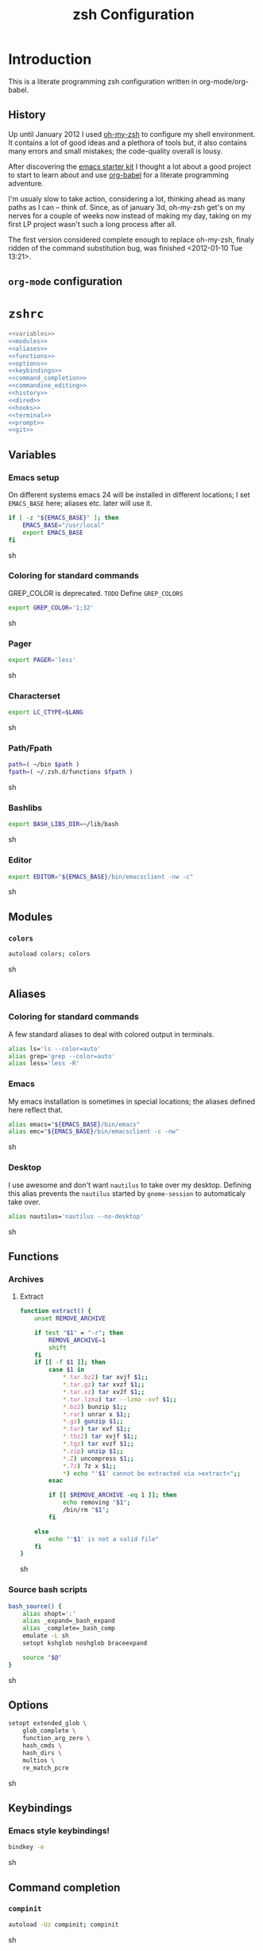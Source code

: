 * Introduction

  This is a literate programming zsh configuration written in
  org-mode/org-babel.
    
** History
   Up until January 2012 I used [[https://github.com/robbyrussell/oh-my-zsh][oh-my-zsh]] to configure my shell
   environment. It contains a lot of good ideas and a plethora of tools
   but, it also contains many errors and small mistakes; the code-quality
   overall is lousy.

   After discovering the [[https://github.com/eschulte/emacs24-starter-kit][emacs starter kit]] I thought a lot about a good
   project to start to learn about and use [[http://orgmode.org/worg/org-contrib/babel/][org-babel]] for a literate
   programming adventure.

   I'm usualy slow to take action, considering a lot, thinking ahead as
   many paths as I can -- think of. Since, as of january 3d, oh-my-zsh
   get's on my nerves for a couple of weeks now instead of making my
   day, taking on my first LP project wasn't such a long process after all.

   The first version considered complete enough to replace oh-my-zsh,
   finaly ridden of the command substitution bug, was finished
   <2012-01-10 Tue 13:21>.
** =org-mode= configuration                                   :ignoreExport:
#+TITLE: zsh Configuration
#+STARTUP: overview
#+STARTUP: logdone
#+STARTUP: indent
#+PROPERTY: padline yes
#+OPTIONS: toc:t num:t todo:nil pri:nil tags:nil ^:nil TeX:nil
#+EXPORT_EXCLUDE_TAGS: ignoreExport

* =zshrc=
#+begin_src sh :tangle .zshrc :noweb tangle :exports code
  <<variables>>
  <<modules>>
  <<aliases>>
  <<functions>>
  <<options>>
  <<keybindings>>
  <<command_completion>>
  <<commandine_editing>>
  <<history>>
  <<dired>>
  <<hooks>>
  <<terminal>>
  <<prompt>>
  <<git>>
#+end_src 

** Variables
:PROPERTIES:
:noweb-ref: variables
:padline: yes
:END:

*** Emacs setup
On different systems emacs 24 will be installed in different
locations; I set =EMACS_BASE= here; aliases etc. later will use it.
#+begin_src sh
  if [ -z "${EMACS_BASE}" ]; then
      EMACS_BASE="/usr/local"
      export EMACS_BASE
  fi
#+end_src sh

*** Coloring for standard commands
GREP_COLOR is deprecated. =TODO= Define =GREP_COLORS=
#+begin_src sh 
  export GREP_COLOR='1;32'
#+end_src sh

*** Pager
#+begin_src sh  
  export PAGER='less'
#+end_src sh

*** Characterset
#+begin_src sh  
  export LC_CTYPE=$LANG
#+end_src sh

*** Path/Fpath
#+begin_src sh  
  path=( ~/bin $path )
  fpath=( ~/.zsh.d/functions $fpath )
#+end_src sh

*** Bashlibs
#+begin_src sh  
  export BASH_LIBS_DIR=~/lib/bash
#+end_src sh

*** Editor
#+begin_src sh  
  export EDITOR="${EMACS_BASE}/bin/emacsclient -nw -c"
#+end_src sh

** Modules
:PROPERTIES:
:noweb-ref: modules
:END:

*** =colors=
#+begin_src sh  
  autoload colors; colors
#+end_src sh

** Aliases
:PROPERTIES:
:noweb-ref: aliases
:END:
*** Coloring for standard commands
A few standard aliases to deal with colored output in terminals.
#+begin_src sh  
  alias ls='ls --color=auto'
  alias grep='grep --color=auto'
  alias less='less -R'
#+end_src
*** Emacs
My emacs installation is sometimes in special locations; the aliases
defined here reflect that.

#+begin_src sh  
  alias emacs="${EMACS_BASE}/bin/emacs"
  alias emc="${EMACS_BASE}/bin/emacsclient -c -nw"  
#+end_src sh
*** Desktop
I use awesome and don't want =nautilus= to take over my desktop. 
Defining this alias prevents the =nautilus= started by
=gnome-session= to automaticaly take over.

#+begin_src sh 
  alias nautilus='nautilus --no-desktop'  
#+end_src sh

** Functions
:PROPERTIES:
:noweb-ref: functions
:END:
*** Archives
**** Extract
#+begin_src sh  
  function extract() {
      unset REMOVE_ARCHIVE
      
      if test "$1" = "-r"; then
          REMOVE_ARCHIVE=1
          shift
      fi
      if [[ -f $1 ]]; then
          case $1 in
              *.tar.bz2) tar xvjf $1;;
              *.tar.gz) tar xvzf $1;;
              *.tar.xz) tar xvJf $1;;
              *.tar.lzma) tar --lzma -xvf $1;;
              *.bz2) bunzip $1;;
              *.rar) unrar x $1;;
              *.gz) gunzip $1;;
              *.tar) tar xvf $1;;
              *.tbz2) tar xvjf $1;;
              *.tgz) tar xvzf $1;;
              *.zip) unzip $1;;
              *.Z) uncompress $1;;
              *.7z) 7z x $1;;
              *) echo "'$1' cannot be extracted via >extract<";;
          esac
  
          if [[ $REMOVE_ARCHIVE -eq 1 ]]; then
              echo removing "$1";
              /bin/rm "$1";
          fi
  
      else
          echo "'$1' is not a valid file"
      fi
  }  
#+end_src sh

*** Source bash scripts
#+begin_src sh  
  bash_source() {
      alias shopt=':'
      alias _expand=_bash_expand
      alias _complete=_bash_comp
      emulate -L sh
      setopt kshglob noshglob braceexpand
      
      source "$@"
  }
#+end_src sh

** Options
:PROPERTIES:
:noweb-ref: options
:END:
#+begin_src sh 
  setopt extended_glob \
      glob_complete \
      function_arg_zero \
      hash_cmds \
      hash_dirs \
      multios \
      re_match_pcre
#+end_src sh

** Keybindings
:PROPERTIES:
:noweb-ref: keybindings
:END:
*** Emacs style keybindings!
#+begin_src sh  
  bindkey -e
#+end_src sh
** Command completion
:PROPERTIES:
:noweb-ref: command_completion
:END:
*** =compinit=
#+begin_src sh  
  autoload -Uz compinit; compinit
#+end_src sh

*** Options
   #+begin_src sh 
     unsetopt menu_complete \
         flowcontrol
     
     setopt auto_menu \
         complete_in_word \
         always_to_end
   #+end_src
*** =complist= module
   #+begin_src sh  
     zmodload -i zsh/complist
   #+end_src sh

*** .zshrc
#+begin_src sh  
  zstyle :compinstall filename "$HOME/.zshrc"
#+end_src sh

*** Bashcompletion
#+begin_src sh  
  autoload -Uz bashcompinit; bashcompinit
#+end_src sh

*** Case sensitive, partial word and substring completion
   #+begin_src sh    
     zstyle ':completion:*' matcher-list 'r:|[._-]=* r:|=*' 'l:|=* r:|=*'
   #+end_src
*** Colors/Menu
   #+begin_src sh  
     zstyle ':completion:*' list-colors ''     
     zstyle ':completion:*:*:*:*:*' menu select
   #+end_src sh
*** Keybindings   
   #+begin_src sh  
     bindkey -M menuselect '^o' accept-and-infer-next-history  
   #+end_src sh
*** Process completion
   Menu of own processes for kill.
   #+begin_src sh  
     zstyle ':completion:*:*:kill:*:processes' list-colors '=(#b) #([0-9]#) ([0-9a-z-]#)*=01;34=0=01'
     zstyle ':completion:*:*:*:*:processes' command "ps -u $(whoami) -o pid,user,comm -w -w"     
   #+end_src sh
*** Hostnames
   #+begin_src sh  
     [ -r /etc/ssh/ssh_known_hosts ] && _global_ssh_hosts=(${${${${(f)"$(</etc/ssh/ssh_known_hosts)"}:#[\|]*}%%\ *}%%,*}) || _ssh_hosts=()
     [ -r ~/.ssh/known_hosts ] && _ssh_hosts=(${${${${(f)"$(<$HOME/.ssh/known_hosts)"}:#[\|]*}%%\ *}%%,*}) || _ssh_hosts=()
     [ -r /etc/hosts ] && : ${(A)_etc_hosts:=${(s: :)${(ps:\t:)${${(f)~~"$(</etc/hosts)"}%%\#*}##[:blank:]#[^[:blank:]]#}}} || _etc_hosts=()       
     
     hosts=(
         "$_global_ssh_hosts[@]"
         "$_ssh_hosts[@]"
         "$_etc_hosts[@]"
         `hostname`
         localhost
     )
     zstyle ':completion:*:hosts' hosts $hosts
   #+end_src sh
*** Usernames
   Ignore most system users
   #+begin_src sh  
     zstyle ':completion:*:*:*:users' ignored-patterns \
         adm amanda apache avahi beaglidx bin cacti canna clamav daemon \
         dbus distcache dovecot fax ftp games gdm gkrellmd gopher \
         hacluster haldaemon halt hsqldb ident junkbust ldap lp mail \
         mailman mailnull mldonkey mysql nagios \
         named netdump news nfsnobody nobody nscd ntp nut nx openvpn \
         operator pcap postfix postgres privoxy pulse pvm quagga radvd \
         rpc rpcuser rpm shutdown squid sshd sync uucp vcsa xfs
     
     # ... unless we really want to.
     zstyle '*' single-ignored show          
   #+end_src sh
*** Caching
   Some completions need caching (dpkg, ...)
   #+begin_src sh  
     zstyle ':completion::complete:*' use-cache 1
     zstyle ':completion::complete:*' cache-path ~/.zsh.d/cache/     
   #+end_src sh   
*** Devserver
#+begin_src sh  
  if [[ -r "/usr/share/bash-completion/devserver" ]]; then
      bash_source /usr/share/bash-completion/devserver
  fi  
#+end_src sh

** Commandline editing
:PROPERTIES:
:noweb-ref: commandline_editing
:END:
*** Jump to beginning/end of line/word
#+begin_src sh 
  bindkey "^[[H" beginning-of-line
  bindkey "^[[1~" beginning-of-line
  bindkey "^[OH" beginning-of-line
  bindkey "^[[F"  end-of-line
  bindkey "^[[4~" end-of-line
  bindkey "^[OF" end-of-line
  bindkey "^[[1;5C" forward-word
  bindkey "^[[1;5D" backward-word
#+end_src sh

*** Deletion
#+begin_src sh 
  bindkey '^?' backward-delete-char
  bindkey "^[[3~" delete-char
  bindkey "^[3;5~" delete-char
  bindkey "\e[3~" delete-char
#+end_src 
*** Insert the last shell word again
#+begin_src sh 
  bindkey "^[m" copy-prev-shell-word
#+end_src sh

*** URLs
#+begin_src sh 
  autoload -U url-quote-magic
  zle -N self-insert url-quote-magic
#+end_src

*** Options
#+begin_src sh  
  setopt no_beep \
      rm_star_wait
#+end_src sh

*** Syntax highlighting
#+begin_src sh 
  [[ -f ~/.zsh.d/addons/zsh-syntax-highlighting/zsh-syntax-highlighting.zsh ]] && \
      source ~/.zsh.d/addons/zsh-syntax-highlighting/zsh-syntax-highlighting.zsh
#+end_src sh 

*** sudo
#+begin_src sh 
  run-with-sudo () { LBUFFER="sudo $LBUFFER" }
  zle -N run-with-sudo
  bindkey '^Xs' run-with-sudo  
#+end_src sh 

*** Empty ^I lists directory
#+begin_src sh  
  complete-or-list() {
      [[ $#BUFFER != 0 ]] && { zle complete-word ; return 0 }
      echo
      ls
      zle reset-prompt
  }
  zle -N complete-or-list
  bindkey '^I' complete-or-list
#+end_src sh
*** Pipe to
#+begin_src sh 
  typeset -Ag abbreviations
  abbreviations=(
      "Il"    "| less"
      "Ia"    "| awk"
      "Ig"    "| grep"
      "Ieg"   "| egrep"
      "Iag"   "| agrep"
      "Ih"    "| head"
      "Ik"    "| keep"
      "It"    "| tail"
      "Is"    "| sort"
      "Iv"    "| ${VISUAL:-${EDITOR}}"
      "Iw"    "| wc"
      "Ix"    "| xargs"
  )
  
  magic-abbrev-expand() {
      local MATCH
      LBUFFER=${LBUFFER%%(#m)[_a-zA-Z0-9]#}
      LBUFFER+=${abbreviations[$MATCH]:-$MATCH}
      zle self-insert
  }
          
  no-magic-abbrev-expand() {
      LBUFFER+=' '
  }
          
  zle -N magic-abbrev-expand
  zle -N no-magic-abbrev-expand
  bindkey " " magic-abbrev-expand
  bindkey "^x " no-magic-abbrev-expand
  bindkey -M isearch " " self-insert
#+end_src sh 

** History
:PROPERTIES:
:noweb-ref: history
:END:
*** Variables
   #+begin_src sh 
     HISTFILE=~/.histfile
     HISTSIZE=10000
     SAVEHIST=10000
   #+end_src sh 
*** Options
#+begin_src sh   
  setopt append_history
  setopt extended_history
  setopt hist_expire_dups_first
  setopt hist_ignore_dups
  setopt hist_ignore_space
  setopt hist_verify
  setopt inc_append_history
  setopt share_history
  setopt hist_fcntl_lock 
  setopt hist_ignore_all_dups
#+end_src sh

*** Aliases
   =lh= is short for =load history=, =fc= is a =zsh=-builtin to access
   the history. =-R= rereads the history - in this case from the
   standard history file. =-I= only appends new entries from this file
   to the current active history of the shell process.

   #+begin_src sh  
	 alias lh='fc -RI'  
   #+end_src sh
*** Functions
   #+begin_src sh  
  function zsh_stats() {
    history | awk '{print $2}' | sort | uniq -c | sort -rn | head
  }  
   #+end_src sh

*** Keybindings
   #+begin_src sh  
  bindkey '^r' history-incremental-search-backward
  bindkey "^[[5~" up-line-or-history
  bindkey "^[[6~" down-line-or-history
  bindkey '^[[A' up-line-or-search
  bindkey '^[[B' down-line-or-search
   #+end_src sh

*** Substring search
**** Variables
#+begin_src sh  
  HISTORY_SUBSTRING_SEARCH_HIGHLIGHT_FOUND='bg=magenta,fg=white,bold'
  HISTORY_SUBSTRING_SEARCH_HIGHLIGHT_NOT_FOUND='bg=red,fg=white,bold'
  HISTORY_SUBSTRING_SEARCH_GLOBBING_FLAGS='i'
#+end_src sh
**** Widgets
#+begin_src sh  
  function history-substring-search-up() {
      _history-substring-search-begin
  
      _history-substring-search-up-history ||
      _history-substring-search-up-buffer ||
      _history-substring-search-up-search
  
      _history-substring-search-end
  }
  
  function history-substring-search-down() {
      _history-substring-search-begin
  
      _history-substring-search-down-history ||
      _history-substring-search-down-buffer ||
      _history-substring-search-down-search
  
      _history-substring-search-end
  }
  
  zle -N history-substring-search-up
  zle -N history-substring-search-down  
#+end_src sh
**** Functions
#+begin_src sh  
  function _history-substring-search-begin() {
    _history_substring_search_move_cursor_eol=false
    _history_substring_search_query_highlight=
  
    #
    # Continue using the previous $_history_substring_search_result by default,
    # unless the current query was cleared or a new/different query was entered.
    #
    if [[ -z $BUFFER || $BUFFER != $_history_substring_search_result ]]; then
      #
      # For the purpose of highlighting we will also keep
      # a version without doubly-escaped meta characters.
      #
      _history_substring_search_query=$BUFFER
  
      #
      # $BUFFER contains the text that is in the command-line currently.
      # we put an extra "\\" before meta characters such as "\(" and "\)",
      # so that they become "\\\(" and "\\\)".
      #
      _history_substring_search_query_escaped=${BUFFER//(#m)[\][()|\\*?#<>~^]/\\$MATCH}
  
      #
      # Find all occurrences of the search query in the history file.
      #
      # (k) turns it an array of line numbers.
      #
      # (on) seems to remove duplicates, which are default
      #      options. They can be turned off by (ON).
      #
      _history_substring_search_matches=(${(kon)history[(R)(#$HISTORY_SUBSTRING_SEARCH_GLOBBING_FLAGS)*${_history_substring_search_query_escaped}*]})
  
      #
      # Define the range of values that $_history_substring_search_match_index
      # can take: [0, $_history_substring_search_matches_count_plus].
      #
      _history_substring_search_matches_count=$#_history_substring_search_matches
      _history_substring_search_matches_count_plus=$(( _history_substring_search_matches_count + 1 ))
      _history_substring_search_matches_count_sans=$(( _history_substring_search_matches_count - 1 ))
  
      #
      # If $_history_substring_search_match_index is equal to
      # $_history_substring_search_matches_count_plus, this indicates that we
      # are beyond the beginning of $_history_substring_search_matches.
      #
      # If $_history_substring_search_match_index is equal to 0, this indicates
      # that we are beyond the end of $_history_substring_search_matches.
      #
      # If we have initially pressed "up" we have to initialize
      # $_history_substring_search_match_index to
      # $_history_substring_search_matches_count_plus so that it will be
      # decreased to $_history_substring_search_matches_count.
      #
      # If we have initially pressed "down" we have to initialize
      # $_history_substring_search_match_index to
      # $_history_substring_search_matches_count so that it will be increased to
      # $_history_substring_search_matches_count_plus.
      #
      if [[ $WIDGET == history-substring-search-down ]]; then
         _history_substring_search_match_index=$_history_substring_search_matches_count
      else
        _history_substring_search_match_index=$_history_substring_search_matches_count_plus
      fi
    fi
  }
  
  function _history-substring-search-end() {
    _history_substring_search_result=$BUFFER
  
    # move the cursor to the end of the command line
    if [[ $_history_substring_search_move_cursor_eol == true ]]; then
      CURSOR=${#BUFFER}
    fi
  
    # highlight command line using zsh-syntax-highlighting
    _zsh_highlight
  
    # highlight the search query inside the command line
    if [[ -n $_history_substring_search_query_highlight && -n $_history_substring_search_query ]]; then
      #
      # The following expression yields a variable $MBEGIN, which
      # indicates the begin position + 1 of the first occurrence
      # of _history_substring_search_query_escaped in $BUFFER.
      #
      : ${(S)BUFFER##(#m$HISTORY_SUBSTRING_SEARCH_GLOBBING_FLAGS)($_history_substring_search_query##)}
      local begin=$(( MBEGIN - 1 ))
      local end=$(( begin + $#_history_substring_search_query ))
      region_highlight+=("$begin $end $_history_substring_search_query_highlight")
    fi
  
    # For debugging purposes:
    # zle -R "mn: "$_history_substring_search_match_index" m#: "${#_history_substring_search_matches}
    # read -k -t 200 && zle -U $REPLY
  
    # Exit successfully from the history-substring-search-* widgets.
    true
  }
  
  function _history-substring-search-up-buffer() {
    #
    # Check if the UP arrow was pressed to move the cursor within a multi-line
    # buffer. This amounts to three tests:
    #
    # 1. $#buflines -gt 1.
    #
    # 2. $CURSOR -ne $#BUFFER.
    #
    # 3. Check if we are on the first line of the current multi-line buffer.
    #    If so, pressing UP would amount to leaving the multi-line buffer.
    #
    #    We check this by adding an extra "x" to $LBUFFER, which makes
    #    sure that xlbuflines is always equal to the number of lines
    #    until $CURSOR (including the line with the cursor on it).
    #
    local buflines XLBUFFER xlbuflines
    buflines=(${(f)BUFFER})
    XLBUFFER=$LBUFFER"x"
    xlbuflines=(${(f)XLBUFFER})
  
    if [[ $#buflines -gt 1 && $CURSOR -ne $#BUFFER && $#xlbuflines -ne 1 ]]; then
      zle up-line-or-history
      return true
    fi
  
    false
  }
  
  function _history-substring-search-down-buffer() {
    #
    # Check if the DOWN arrow was pressed to move the cursor within a multi-line
    # buffer. This amounts to three tests:
    #
    # 1. $#buflines -gt 1.
    #
    # 2. $CURSOR -ne $#BUFFER.
    #
    # 3. Check if we are on the last line of the current multi-line buffer.
    #    If so, pressing DOWN would amount to leaving the multi-line buffer.
    #
    #    We check this by adding an extra "x" to $RBUFFER, which makes
    #    sure that xrbuflines is always equal to the number of lines
    #    from $CURSOR (including the line with the cursor on it).
    #
    local buflines XRBUFFER xrbuflines
    buflines=(${(f)BUFFER})
    XRBUFFER="x"$RBUFFER
    xrbuflines=(${(f)XRBUFFER})
  
    if [[ $#buflines -gt 1 && $CURSOR -ne $#BUFFER && $#xrbuflines -ne 1 ]]; then
      zle down-line-or-history
      return true
    fi
  
    false
  }
  
  function _history-substring-search-up-history() {
    #
    # Behave like up in ZSH, except clear the $BUFFER
    # when beginning of history is reached like in Fish.
    #
    if [[ -z $_history_substring_search_query ]]; then
  
      # we have reached the absolute top of history
      if [[ $HISTNO -eq 1 ]]; then
        BUFFER=
  
      # going up from somewhere below the top of history
      else
        zle up-history
      fi
  
      return true
    fi
  
    false
  }
  
  function _history-substring-search-down-history() {
    #
    # Behave like down-history in ZSH, except clear the
    # $BUFFER when end of history is reached like in Fish.
    #
    if [[ -z $_history_substring_search_query ]]; then
  
      # going down from the absolute top of history
      if [[ $HISTNO -eq 1 && -z $BUFFER ]]; then
        BUFFER=${history[1]}
        _history_substring_search_move_cursor_eol=true
  
      # going down from somewhere above the bottom of history
      else
        zle down-history
      fi
  
      return true
    fi
  
    false
  }
  
  function _history-substring-search-up-search() {
    _history_substring_search_move_cursor_eol=true
  
    #
    # Highlight matches during history-substring-up-search:
    #
    # The following constants have been initialized in
    # _history-substring-search-up/down-search():
    #
    # $_history_substring_search_matches is the current list of matches
    # $_history_substring_search_matches_count is the current number of matches
    # $_history_substring_search_matches_count_plus is the current number of matches + 1
    # $_history_substring_search_matches_count_sans is the current number of matches - 1
    # $_history_substring_search_match_index is the index of the current match
    #
    # The range of values that $_history_substring_search_match_index can take
    # is: [0, $_history_substring_search_matches_count_plus].  A value of 0
    # indicates that we are beyond the end of
    # $_history_substring_search_matches. A value of
    # $_history_substring_search_matches_count_plus indicates that we are beyond
    # the beginning of $_history_substring_search_matches.
    #
    # In _history-substring-search-up-search() the initial value of
    # $_history_substring_search_match_index is
    # $_history_substring_search_matches_count_plus.  This value is set in
    # _history-substring-search-begin().  _history-substring-search-up-search()
    # will initially decrease it to $_history_substring_search_matches_count.
    #
    if [[ $_history_substring_search_match_index -ge 2 ]]; then
      #
      # Highlight the next match:
      #
      # 1. Decrease the value of $_history_substring_search_match_index.
      #
      # 2. Use $HISTORY_SUBSTRING_SEARCH_HIGHLIGHT_FOUND
      #    to highlight the current buffer.
      #
      (( _history_substring_search_match_index-- ))
      BUFFER=$history[$_history_substring_search_matches[$_history_substring_search_match_index]]
      _history_substring_search_query_highlight=$HISTORY_SUBSTRING_SEARCH_HIGHLIGHT_FOUND
  
    elif [[ $_history_substring_search_match_index -eq 1 ]]; then
      #
      # We will move beyond the end of $_history_substring_search_matches:
      #
      # 1. Decrease the value of $_history_substring_search_match_index.
      #
      # 2. Save the current buffer in $_history_substring_search_old_buffer,
      #    so that it can be retrieved by
      #    _history-substring-search-down-search() later.
      #
      # 3. Make $BUFFER equal to $_history_substring_search_query.
      #
      # 4. Use $HISTORY_SUBSTRING_SEARCH_HIGHLIGHT_NOT_FOUND
      #    to highlight the current buffer.
      #
      (( _history_substring_search_match_index-- ))
      _history_substring_search_old_buffer=$BUFFER
      BUFFER=$_history_substring_search_query
      _history_substring_search_query_highlight=$HISTORY_SUBSTRING_SEARCH_HIGHLIGHT_NOT_FOUND
  
    elif [[ $_history_substring_search_match_index -eq $_history_substring_search_matches_count_plus ]]; then
      #
      # We were beyond the beginning of $_history_substring_search_matches but
      # UP makes us move back to $_history_substring_search_matches:
      #
      # 1. Decrease the value of $_history_substring_search_match_index.
      #
      # 2. Restore $BUFFER from $_history_substring_search_old_buffer.
      #
      # 3. Use $HISTORY_SUBSTRING_SEARCH_HIGHLIGHT_FOUND
      #    to highlight the current buffer.
      #
      (( _history_substring_search_match_index-- ))
      BUFFER=$_history_substring_search_old_buffer
      _history_substring_search_query_highlight=$HISTORY_SUBSTRING_SEARCH_HIGHLIGHT_FOUND
    fi
  }
  
  function _history-substring-search-down-search() {
    _history_substring_search_move_cursor_eol=true
  
    #
    # Highlight matches during history-substring-up-search:
    #
    # The following constants have been initialized in
    # _history-substring-search-up/down-search():
    #
    # $_history_substring_search_matches is the current list of matches
    # $_history_substring_search_matches_count is the current number of matches
    # $_history_substring_search_matches_count_plus is the current number of matches + 1
    # $_history_substring_search_matches_count_sans is the current number of matches - 1
    # $_history_substring_search_match_index is the index of the current match
    #
    # The range of values that $_history_substring_search_match_index can take
    # is: [0, $_history_substring_search_matches_count_plus].  A value of 0
    # indicates that we are beyond the end of
    # $_history_substring_search_matches. A value of
    # $_history_substring_search_matches_count_plus indicates that we are beyond
    # the beginning of $_history_substring_search_matches.
    #
    # In _history-substring-search-down-search() the initial value of
    # $_history_substring_search_match_index is
    # $_history_substring_search_matches_count.  This value is set in
    # _history-substring-search-begin().
    # _history-substring-search-down-search() will initially increase it to
    # $_history_substring_search_matches_count_plus.
    #
    if [[ $_history_substring_search_match_index -le $_history_substring_search_matches_count_sans ]]; then
      #
      # Highlight the next match:
      #
      # 1. Increase $_history_substring_search_match_index by 1.
      #
      # 2. Use $HISTORY_SUBSTRING_SEARCH_HIGHLIGHT_FOUND
      #    to highlight the current buffer.
      #
      (( _history_substring_search_match_index++ ))
      BUFFER=$history[$_history_substring_search_matches[$_history_substring_search_match_index]]
      _history_substring_search_query_highlight=$HISTORY_SUBSTRING_SEARCH_HIGHLIGHT_FOUND
  
    elif [[ $_history_substring_search_match_index -eq $_history_substring_search_matches_count ]]; then
      #
      # We will move beyond the beginning of $_history_substring_search_matches:
      #
      # 1. Increase $_history_substring_search_match_index by 1.
      #
      # 2. Save the current buffer in $_history_substring_search_old_buffer, so
      #    that it can be retrieved by _history-substring-search-up-search()
      #    later.
      #
      # 3. Make $BUFFER equal to $_history_substring_search_query.
      #
      # 4. Use $HISTORY_SUBSTRING_SEARCH_HIGHLIGHT_NOT_FOUND
      #    to highlight the current buffer.
      #
      (( _history_substring_search_match_index++ ))
      _history_substring_search_old_buffer=$BUFFER
      BUFFER=$_history_substring_search_query
      _history_substring_search_query_highlight=$HISTORY_SUBSTRING_SEARCH_HIGHLIGHT_NOT_FOUND
  
    elif [[ $_history_substring_search_match_index -eq 0 ]]; then
      #
      # We were beyond the end of $_history_substring_search_matches but DOWN
      # makes us move back to the $_history_substring_search_matches:
      #
      # 1. Increase $_history_substring_search_match_index by 1.
      #
      # 2. Restore $BUFFER from $_history_substring_search_old_buffer.
      #
      # 3. Use $HISTORY_SUBSTRING_SEARCH_HIGHLIGHT_FOUND
      #    to highlight the current buffer.
      #
      (( _history_substring_search_match_index++ ))
      BUFFER=$_history_substring_search_old_buffer
      _history_substring_search_query_highlight=$HISTORY_SUBSTRING_SEARCH_HIGHLIGHT_FOUND
    fi
  }  
#+end_src sh

**** Activation
	#+begin_src sh 
  if test "$CASE_SENSITIVE" = true; then
      unset HISTORY_SUBSTRING_SEARCH_GLOBBING_FLAGS
  fi
  
  if test "$DISABLE_COLOR" = true; then
      unset HISTORY_SUBSTRING_SEARCH_HIGHLIGHT_FOUND
      unset HISTORY_SUBSTRING_SEARCH_HIGHLIGHT_NOT_FOUND
  fi
	#+end_src sh

**** Keybindings
	#+begin_src sh  
  bindkey '\e[A' history-substring-search-up
  bindkey '\e[B' history-substring-search-down
	#+end_src sh 

** Jobcontrol
*** Options
#+begin_src sh  
  setopt long_list_jobs
#+end_src sh

** Autocorrection
I use autocorrection, but define a couple of aliases for commands for
which I don't want correction.
*** Options
#+begin_src sh 
  setopt correct \
      correct_all 
  
#+end_src sh
*** Aliases
#+begin_src sh 
  alias man='nocorrect man'
  alias mv='nocorrect mv'
  alias mkdir='nocorrect mkdir'
  alias gist='nocorrect gist'
  alias ebuild='nocorrect ebuild'
#+end_src

** Directory traversal and manipulation
:PROPERTIES:
:noweb-ref: dired
:END:
*** Options
#+begin_src sh  
  setopt auto_name_dirs
  setopt auto_pushd
  setopt auto_cd
  setopt pushd_ignore_dups
  setopt pushd_silent
#+end_src sh
*** Aliases
#+begin_src sh  
  alias ..='cd ..'
  alias cd..='cd ..'
  alias cd...='cd ../..'
  alias cd....='cd ../../..'
  alias cd.....='cd ../../../..'
  alias cd/='cd /'
  
  alias md='mkdir -p'
  alias rd=rmdir
  alias d='dirs -v'  
#+end_src 
*** Functions
#+begin_src sh  
  cd () {
    if   [[ "x$*" == "x..." ]]; then
      cd ../..
    elif [[ "x$*" == "x...." ]]; then
      cd ../../..
    elif [[ "x$*" == "x....." ]]; then
      cd ../../..
    elif [[ "x$*" == "x......" ]]; then
      cd ../../../..
    else
      builtin cd "$@"
    fi
  }
  function mcd() { 
    mkdir -p "$1" && cd "$1"; 
  }    
#+end_src sh

** Hooks
:PROPERTIES:
:noweb-ref: hooks
:END:
I use hooks in my prompt setup
#+begin_src sh  
  autoload -U add-zsh-hook 
#+end_src sh

** Terminal
:PROPERTIES:
:noweb-ref: terminal
:END:
*** Colors
#+begin_src sh  
  eval $(dircolors)
#+end_src sh

*** Title
In =omz_termsupport_preexec= =$(= is escaped in the second argument to
=function title()=; this is to prevent multiple execution of the =$()=
command -- prompt substitution as used in =title= (option =-P= to
=print=) would execute the command at least once.
#+begin_src sh 
  function title {
    [ "$DISABLE_AUTO_TITLE" != "true" ] || return
    if [[ "$TERM" == screen* ]]; then
      print -Pn "\ek$1:q\e\\" #set screen hardstatus, usually truncated at 20 chars
    elif [[ "$TERM" == xterm* ]] || [[ $TERM == rxvt* ]] || [[ "$TERM_PROGRAM" == "iTerm.app" ]]; then
     print -Pn "\e]2;$2:q\a" #set window name
     print -Pn "\e]1;$1:q\a" #set icon (=tab) name (will override window name on broken terminal)
    fi
  }
  
  ZSH_THEME_TERM_TAB_TITLE_IDLE="%15<..<%~%<<" #15 char left truncated PWD
  ZSH_THEME_TERM_TITLE_IDLE="%n@%m: %~"
  
  #Appears when you have the prompt
  function omz_termsupport_precmd {
    title $ZSH_THEME_TERM_TAB_TITLE_IDLE $ZSH_THEME_TERM_TITLE_IDLE
  }
  
  #Appears at the beginning of (and during) of command execution
  function omz_termsupport_preexec {
    emulate -L zsh
    setopt no_extended_glob
    local CMD=${1[(wr)^(*=*|sudo|ssh|-*)]} #cmd name only, or if this is sudo or ssh, the next cmd
    #
    title "$CMD" "%100>...>${2//\$\(/\\\$(}%<<"
  }
  
  add-zsh-hook precmd  omz_termsupport_precmd
  add-zsh-hook preexec omz_termsupport_preexec
  
#+end_src sh

** Prompt
:PROPERTIES:
:noweb-ref: prompt
:END:
*** Module
#+begin_src sh 
  autoload -U promptinit; promptinit
#+end_src sh

#+begin_src sh  
  setopt prompt_subst
#+end_src sh 

Sorin oh-my-zsh theme
#+begin_src sh  
  prompt tomte
#+end_src sh

** Git
:PROPERTIES:
:noweb-ref: git
:END:
*** Prompt 
If there is on thing I had to name, that made me crave for oh-my-zsh
it was the right site prompt stating repository state; here are the
functions I ripped from it...
#+begin_src sh  
  function git_prompt_info() {
      ref=$(git symbolic-ref HEAD 2> /dev/null) || return
      echo "$ZSH_THEME_GIT_PROMPT_PREFIX${ref#refs/heads/}$(parse_git_dirty)$ZSH_THEME_GIT_PROMPT_SUFFIX"
  }
  
  function parse_git_dirty() {
      if [[ -n $(git status -s --ignore-submodules=dirty 2> /dev/null) ]]; then
          echo "$ZSH_THEME_GIT_PROMPT_DIRTY"
      else
          echo "$ZSH_THEME_GIT_PROMPT_CLEAN"
      fi
  }
  
  function git_prompt_ahead() {
      if $(echo "$(git log origin/$(current_branch)..HEAD 2> /dev/null)" | grep '^commit' &> /dev/null); then
          echo "$ZSH_THEME_GIT_PROMPT_AHEAD"
      fi
  }
  
  function git_prompt_short_sha() {
      SHA=$(git rev-parse --short HEAD 2> /dev/null) && echo "$ZSH_THEME_GIT_PROMPT_SHA_BEFORE$SHA$ZSH_THEME_GIT_PROMPT_SHA_AFTER"
  }
  
  function git_prompt_long_sha() {
      SH A=$(git rev-parse HEAD 2> /dev/null) && echo "$ZSH_THEME_GIT_PROMPT_SHA_BEFORE$SHA$ZSH_THEME_GIT_PROMPT_SHA_AFTER"
  }
  
  function git_prompt_status() {
      INDEX=$(git status --porcelain 2> /dev/null)
      STATUS=""
      if $(echo "$INDEX" | grep '^?? ' &> /dev/null); then
          STATUS="$ZSH_THEME_GIT_PROMPT_UNTRACKED$STATUS"
      fi
      if $(echo "$INDEX" | grep '^A  ' &> /dev/null); then
          STATUS="$ZSH_THEME_GIT_PROMPT_ADDED$STATUS"
      elif $(echo "$INDEX" | grep '^M  ' &> /dev/null); then
          STATUS="$ZSH_THEME_GIT_PROMPT_ADDED$STATUS"
      fi
      if $(echo "$INDEX" | grep '^ M ' &> /dev/null); then
          STATUS="$ZSH_THEME_GIT_PROMPT_MODIFIED$STATUS"
      elif $(echo "$INDEX" | grep '^AM ' &> /dev/null); then
          STATUS="$ZSH_THEME_GIT_PROMPT_MODIFIED$STATUS"
      elif $(echo "$INDEX" | grep '^ T ' &> /dev/null); then
          STATUS="$ZSH_THEME_GIT_PROMPT_MODIFIED$STATUS"
      fi
      if $(echo "$INDEX" | grep '^R  ' &> /dev/null); then
          STATUS="$ZSH_THEME_GIT_PROMPT_RENAMED$STATUS"
      fi
      if $(echo "$INDEX" | grep '^ D ' &> /dev/null); then
          STATUS="$ZSH_THEME_GIT_PROMPT_DELETED$STATUS"
      elif $(echo "$INDEX" | grep '^AD ' &> /dev/null); then
          STATUS="$ZSH_THEME_GIT_PROMPT_DELETED$STATUS"
      fi
      if $(echo "$INDEX" | grep '^UU ' &> /dev/null); then
          STATUS="$ZSH_THEME_GIT_PROMPT_UNMERGED$STATUS"
      fi
      echo $STATUS
  }
  
#+end_src sh

*** Commands
#+begin_src sh  
  autoload -Uz gitaliasinit; gitaliasinit
#+end_src sh

* Library
:PROPERTIES:
:mkdirp: yes
:END:
** Prompt
*** Tomte
At the moment this is based on the omz theme sorin.
The git stuff has to be replaced by the builtin vcs stuff of zsh.

#+begin_src sh :tangle .zsh.d/functions/prompt_tomte_setup
  function prompt_tomte_setup {
      if [[ "$TERM" != "dumb" ]] && [[ "$DISABLE_LS_COLORS" != "true" ]]; then
          MODE_INDICATOR="%{$fg_bold[red]%}❮%{$reset_color%}%{$fg[red]%}❮❮%{$reset_color%}"
          local return_status="%{$fg[red]%}%(?..⏎)%{$reset_color%}"
          
          PROMPT='%{$fg[blue]%}%m%{$reset_color%}:%{$fg[cyan]%}%c$(git_prompt_info) %(!.%{$fg_bold[red]%}#.%{$fg_bold[green]%}❯)%{$reset_color%} '
          
          ZSH_THEME_GIT_PROMPT_PREFIX=" %{$fg[blue]%}git%{$reset_color%}:%{$fg[red]%}"
          ZSH_THEME_GIT_PROMPT_SUFFIX="%{$reset_color%}"
          ZSH_THEME_GIT_PROMPT_DIRTY=""
          ZSH_THEME_GIT_PROMPT_CLEAN=""
          
          RPROMPT='${return_status}$(git_prompt_status)%{$reset_color%}'
          
          ZSH_THEME_GIT_PROMPT_ADDED="%{$fg[green]%} ✚"
          ZSH_THEME_GIT_PROMPT_MODIFIED="%{$fg[blue]%} ✹"
          ZSH_THEME_GIT_PROMPT_DELETED="%{$fg[red]%} ✖"
          ZSH_THEME_GIT_PROMPT_RENAMED="%{$fg[magenta]%} ➜"
          ZSH_THEME_GIT_PROMPT_UNMERGED="%{$fg[yellow]%} ═"
          ZSH_THEME_GIT_PROMPT_UNTRACKED="%{$fg[cyan]%} ✭"
      else 
          MODE_INDICATOR="❮❮❮"
          local return_status="%(?::⏎)"
          
          PROMPT='%c$(git_prompt_info) %(!.#.❯) '
          
          ZSH_THEME_GIT_PROMPT_PREFIX=" git:"
          ZSH_THEME_GIT_PROMPT_SUFFIX=""
          ZSH_THEME_GIT_PROMPT_DIRTY=""
          ZSH_THEME_GIT_PROMPT_CLEAN=""
          
          RPROMPT='${return_status}$(git_prompt_status)'
          
          ZSH_THEME_GIT_PROMPT_ADDED=" ✚"
          ZSH_THEME_GIT_PROMPT_MODIFIED=" ✹"
          ZSH_THEME_GIT_PROMPT_DELETED=" ✖"
          ZSH_THEME_GIT_PROMPT_RENAMED=" ➜"
          ZSH_THEME_GIT_PROMPT_UNMERGED=" ═"
          ZSH_THEME_GIT_PROMPT_UNTRACKED=" ✭"
      fi      
  }
  
  prompt_tomte_setup "$@"  
#+end_src
*** Git
**** Init
#+begin_src sh :tangle .zsh.d/functions/gitaliasinit
  _GITALIAS_DIR=${:-~/.zsh.d/functions/git}
  gitaliasinit() {
      fpath=($_GITALIAS_DIR $fpath)
      for gitalias in $_GITALIAS_DIR/*; do
          if [[ -r $gitalias ]]; then
              name=$gitalias:t
              autoload -Uz $name
          fi
      done
  }
  
  [[ -o kshautoload ]] || gitaliasinit "$@"
#+end_src sh
**** Add
#+begin_src sh :tangle .zsh.d/functions/git/add
  git add "${argv[@]}"
#+end_src
**** Commit
#+begin_src sh :tangle .zsh.d/functions/git/commit
  git commit "${argv[@]}"
#+end_src
**** Diff
#+begin_src sh :tangle .zsh.d/functions/git/gdiff
  git diff "${argv[@]}"
#+end_src
**** Log
#+begin_src sh :tangle .zsh.d/functions/git/glog
  git log "${argv[@]}"
#+end_src
**** Stat
#+begin_src sh :tangle .zsh.d/functions/git/gstat
  git stat "${argv[@]}"
#+end_src
**** Pull
#+begin_src sh :tangle .zsh.d/functions/git/pull
  git pull "${argv[@]}"
#+end_src
**** Push
#+begin_src sh :tangle .zsh.d/functions/git/push
  git push "${argv[@]}"
#+end_src
